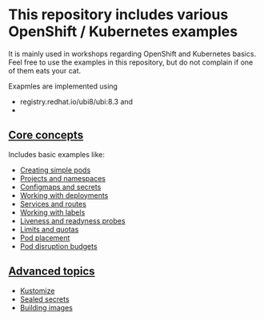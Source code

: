 * This repository includes various OpenShift / Kubernetes examples

  It is mainly used in workshops regarding OpenShift and Kubernetes
  basics. Feel free to use the examples in this repository, but do not
  complain if one of them eats your cat.

  Exapmles are implemented using

  - registry.redhat.io/ubi8/ubi:8.3 and
  -

** [[file:core-concepts/][Core concepts]]

   Includes basic examples like:

   - [[file:core-concepts/01_simple-pod/][Creating simple pods]]
   - [[file:core-concepts/02_projects_namespaces/][Projects and namespaces]]
   - [[file:core-concepts/03_configmaps-secrets/][Configmaps and secrets]]
   - [[file:core-concepts/04_deployments/][Working with deployments]]
   - [[file:core-concepts/05_services_routes/][Services and routes]]
   - [[file:core-concepts/06_labels/][Working with labels]]
   - [[file:core-concepts/07_probes/][Liveness and readyness probes]]
   - [[file:core-concepts/08_limits_quotas/][Limits and quotas]]
   - [[file:core-concepts/09_pod-placement][Pod placement]]
   - [[file:core-concepts/10_pod_disruption_budget/][Pod disruption budgets]]

** [[file:advanced-concepts/][Advanced topics]]

   - [[file:advanced-concepts/01_kustomize/][Kustomize]]
   - [[file:advanced-concepts/02_sealed_secrets/][Sealed secrets]]
   - [[file:advanced-concepts/03_building/][Building images]]
